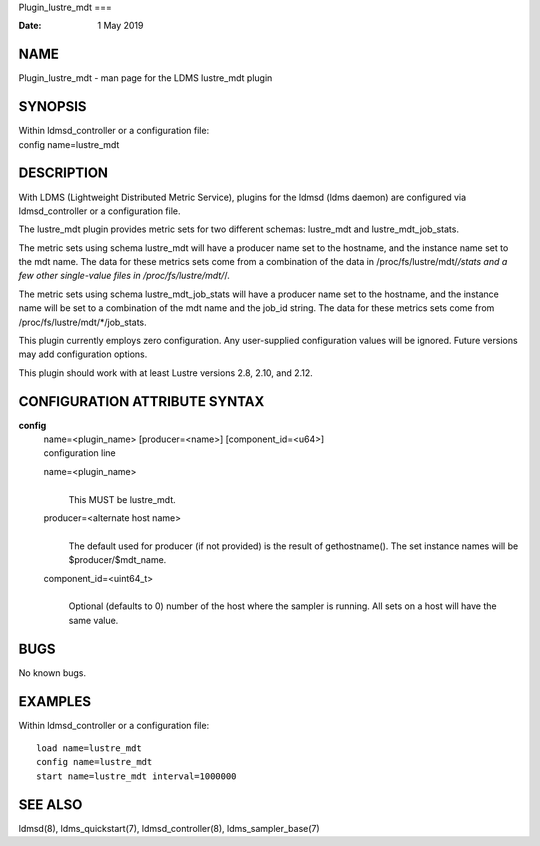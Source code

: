 Plugin_lustre_mdt
===

:Date:   1 May 2019

NAME
====

Plugin_lustre_mdt - man page for the LDMS lustre_mdt plugin

SYNOPSIS
========

| Within ldmsd_controller or a configuration file:
| config name=lustre_mdt

DESCRIPTION
===========

With LDMS (Lightweight Distributed Metric Service), plugins for the
ldmsd (ldms daemon) are configured via ldmsd_controller or a
configuration file.

The lustre_mdt plugin provides metric sets for two different schemas:
lustre_mdt and lustre_mdt_job_stats.

The metric sets using schema lustre_mdt will have a producer name set to
the hostname, and the instance name set to the mdt name. The data for
these metrics sets come from a combination of the data in
/proc/fs/lustre/mdt/*/stats and a few other single-value files in
/proc/fs/lustre/mdt/*/.

The metric sets using schema lustre_mdt_job_stats will have a producer
name set to the hostname, and the instance name will be set to a
combination of the mdt name and the job_id string. The data for these
metrics sets come from /proc/fs/lustre/mdt/*/job_stats.

This plugin currently employs zero configuration. Any user-supplied
configuration values will be ignored. Future versions may add
configuration options.

This plugin should work with at least Lustre versions 2.8, 2.10, and
2.12.

CONFIGURATION ATTRIBUTE SYNTAX
==============================

**config**
   | name=<plugin_name> [producer=<name>] [component_id=<u64>]
   | configuration line

   name=<plugin_name>
      | 
      | This MUST be lustre_mdt.

   producer=<alternate host name>
      | 
      | The default used for producer (if not provided) is the result of
        gethostname(). The set instance names will be
        $producer/$mdt_name.

   component_id=<uint64_t>
      | 
      | Optional (defaults to 0) number of the host where the sampler is
        running. All sets on a host will have the same value.

BUGS
====

No known bugs.

EXAMPLES
========

Within ldmsd_controller or a configuration file:

::

   load name=lustre_mdt
   config name=lustre_mdt
   start name=lustre_mdt interval=1000000

SEE ALSO
========

ldmsd(8), ldms_quickstart(7), ldmsd_controller(8), ldms_sampler_base(7)
